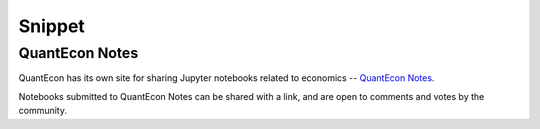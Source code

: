Snippet
=======

QuantEcon Notes
---------------

QuantEcon has its own site for sharing Jupyter notebooks related
to economics -- `QuantEcon Notes <http://notes.quantecon.org/>`_.

Notebooks submitted to QuantEcon Notes can be shared with a link, and are open
to comments and votes by the community.
